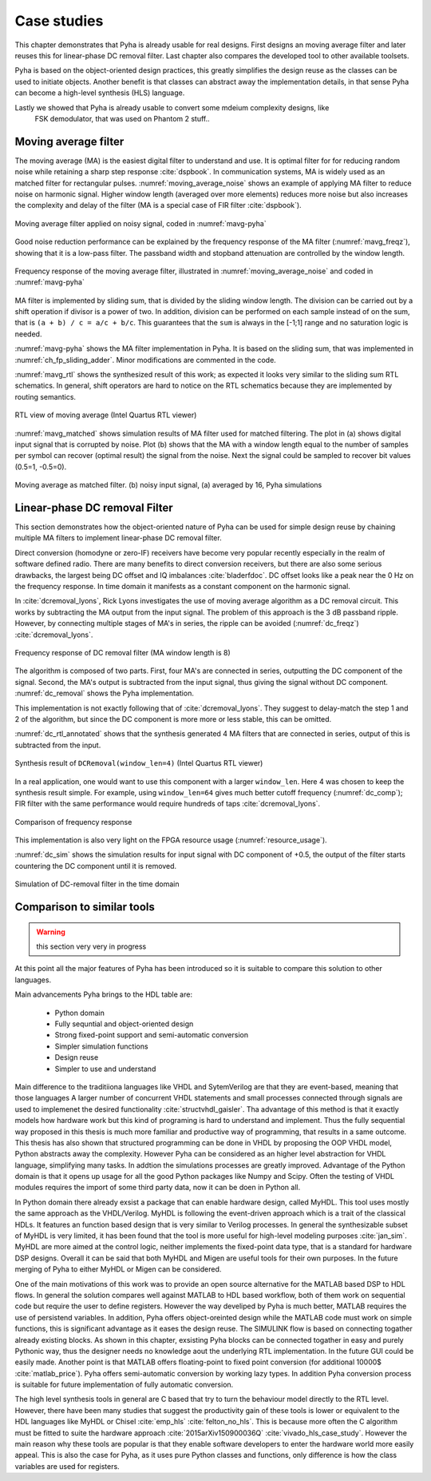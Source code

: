 .. _4_examples:

Case studies
============

This chapter demonstrates that Pyha is already usable for real designs.
First designs an moving average filter and later reuses this for linear-phase DC removal filter.
Last chapter also compares the developed tool to other available toolsets.

.. todo:: fix

Pyha is based on the object-oriented design practices, this greatly simplifies the design reuse as the classes
can be used to initiate objects.
Another benefit is that classes can abstract away the implementation details, in that sense Pyha can become a
high-level synthesis (HLS) language.

Lastly we showed that Pyha is already usable to convert some mdeium complexity designs, like
    FSK demodulator, that was used on Phantom 2 stuff..

Moving average filter
---------------------

The moving average (MA) is the easiest digital filter to understand and use.
It is optimal filter for for reducing random noise while retaining a sharp step response :cite:`dspbook`. In
communication systems, MA is widely used as an matched filter for rectangular pulses.
:numref:`moving_average_noise` shows an example of applying MA filter to reduce noise on harmonic signal.
Higher window length (averaged over more elements) reduces more noise but also increases the complexity and delay of
the filter (MA is a special case of FIR filter :cite:`dspbook`).


.. _moving_average_noise:
.. figure:: ../examples/moving_average/img/moving_average_noise.png
    :align: center
    :figclass: align-center

    Moving average filter applied on noisy signal, coded in :numref:`mavg-pyha`

Good noise reduction performance can be explained by the frequency response of the MA filter (:numref:`mavg_freqz`),
showing that it is a low-pass filter. The passband width and stopband attenuation are controlled by the
window length.

.. _mavg_freqz:
.. figure:: ../examples/moving_average/img/moving_average_freqz.png
    :align: center
    :figclass: align-center

    Frequency response of the moving average filter, illustrated in :numref:`moving_average_noise` and coded in :numref:`mavg-pyha`

MA filter is implemented by sliding sum, that is divided by the sliding window length. The division can be
carried out by a shift operation if divisor is a power of two.
In addition, division can be performed on each sample instead of on the sum, that is ``(a + b) / c = a/c + b/c``. This
guarantees that the ``sum`` is always in the [-1;1] range and no saturation logic is needed.

:numref:`mavg-pyha` shows the MA filter implementation in Pyha. It is based on the sliding sum, that was implemented
in :numref:`ch_fp_sliding_adder`. Minor modifications are commented in the code.

.. code-block:: python
    :caption: MA implementation in Pyha
    :name: mavg-pyha
    :linenos:

    class MovingAverage(HW):
        def __init__(self, window_len):
            # calculate power of 2 value of 'window_len', used for division
            self.window_pow = Const(int(np.log2(window_len)))

            # 'overflow_style' turns the saturation off
            self.sum = Sfix(0, 0, -17, overflow_style=fixed_wrap)
            self.shr = [Sfix()] * window_len
            self._delay = 1

        def main(self, x):
            # divide by shifting
            div = x >> self.window_pow

            self.next.shr = [div] + self.shr[:-1]
            self.next.sum = self.sum + div - self.shr[-1]
            return self.sum

:numref:`mavg_rtl` shows the synthesized result of this work; as expected it looks very similar to the
sliding sum RTL schematics. In general, shift operators are hard to notice on the RTL schematics because they are implemented
by routing semantics.

.. _mavg_rtl:
.. figure:: ../examples/moving_average/img/mavg_rtl.png
    :align: center
    :figclass: align-center

    RTL view of moving average (Intel Quartus RTL viewer)



:numref:`mavg_matched` shows simulation results of MA filter used for matched filtering.
The plot in (a) shows digital input signal that is corrupted by noise.
Plot (b) shows that the MA with a window length equal to the number of samples per symbol can recover (optimal result) the
signal from the noise. Next the signal could be sampled to recover bit values (0.5=1, -0.5=0).

.. _mavg_matched:
.. figure:: ../examples/moving_average/img/moving_average_matched.png
    :align: center
    :figclass: align-center

    Moving average as matched filter. (b) noisy input signal, (a) averaged by 16, Pyha simulations


Linear-phase DC removal Filter
------------------------------

This section demonstrates how the object-oriented nature of Pyha can be used for simple design reuse by chaining
multiple MA filters to implement linear-phase DC removal filter.

Direct conversion (homodyne or zero-IF) receivers have become very popular recently especially in the realm of
software defined radio. There are many benefits to direct conversion receivers,
but there are also some serious drawbacks, the largest being DC offset and IQ imbalances :cite:`bladerfdoc`.
DC offset looks like a peak near the 0 Hz on the frequency response. In time domain it manifests as a constant
component on the harmonic signal.

In :cite:`dcremoval_lyons`, Rick Lyons investigates the use of moving average algorithm as a DC removal
circuit. This works by subtracting the MA output from the input signal. The problem of this approach is the
3 dB passband ripple. However, by connecting multiple stages of MA's in series, the ripple can be avoided
(:numref:`dc_freqz`) :cite:`dcremoval_lyons`.

.. _dc_freqz:
.. figure:: ../examples/dc_removal/img/dc_freqz.png
    :align: center
    :figclass: align-center

    Frequency response of DC removal filter (MA window length is 8)


The algorithm is composed of two parts. First, four MA's are connected in series, outputting the DC component of the
signal. Second, the MA's output is subtracted from the input signal, thus giving the signal without
DC component. :numref:`dc_removal` shows the Pyha implementation.


.. code-block:: python
    :caption: DC-Removal implementation in Pyha
    :name: dc_removal

    class DCRemoval(HW):
        def __init__(self, window_len):
            self.mavg = [MovingAverage(window_len), MovingAverage(window_len),
                         MovingAverage(window_len), MovingAverage(window_len)]
            self.y = Sfix(0, 0, -17)

            self._delay = 1

        def main(self, x):
            # run input signal over all the MA's
            dc = x
            for mav in self.mavg:
                dc = mav.main(dc)

            # dc-free signal
            self.next.y = x - dc
            return self.y
        ...


This implementation is not exactly following that of :cite:`dcremoval_lyons`. They suggest to delay-match the
step 1 and 2 of the algorithm, but since the DC component is more more or less stable, this can be
omitted.

:numref:`dc_rtl_annotated` shows that the synthesis generated 4 MA filters that are connected in series,
output of this is subtracted from the input.

.. _dc_rtl_annotated:
.. figure:: ../examples/dc_removal/img/dc_rtl_annotated.png
    :align: center
    :figclass: align-center

    Synthesis result of ``DCRemoval(window_len=4)`` (Intel Quartus RTL viewer)


In a real application, one would want to use this component with a larger ``window_len``. Here 4 was chosen to keep
the synthesis result simple. For example, using ``window_len=64`` gives much better cutoff frequency (:numref:`dc_comp`);
FIR filter with the same performance would require hundreds of taps :cite:`dcremoval_lyons`.

.. _dc_comp:
.. figure:: ../examples/dc_removal/img/dc_comp.png
    :align: center
    :figclass: align-center

    Comparison of frequency response


This implementation is also very light on the FPGA resource usage (:numref:`resource_usage`).

.. code-block:: text
    :caption: Cyclone IV FPGA resource usage for ``DCRemoval(window_len=64)``, (Intel Quartus synthesis report)
    :name: resource_usage

    Total logic elements                242 / 39,600 ( < 1 % )
    Total memory bits                   2,964 / 1,161,216 ( < 1 % )
    Embedded Multiplier 9-bit elements	0 / 232 ( 0 % )


:numref:`dc_sim` shows the simulation results for input signal with DC component of +0.5,
the output of the filter starts countering the DC component until it is removed.

.. _dc_sim:
.. figure:: ../examples/dc_removal/img/dc_sim.png
    :align: center
    :figclass: align-center

    Simulation of DC-removal filter in the time domain


Comparison to similar tools
---------------------------


.. warning:: this section very very in progress

At this point all the major features of Pyha has been introduced so it is suitable to compare this solution to other
languages.

Main advancements Pyha brings to the HDL table are:

    - Python domain
    - Fully sequntial and object-oriented design
    - Strong fixed-point support and semi-automatic conversion
    - Simpler simulation functions
    - Design reuse
    - Simpler to use and understand

Main difference to the traditiiona languages like VHDL and SytemVerilog are that they are event-based, meaning that those languages
A larger number of concurrent VHDL statements and
small processes connected through signals are used to implemenet the desired functionality :cite:`structvhdl_gaisler`.
Tha advantage of this method is that it exactly models how hardware work but this kind of programing is hard to
understand and implement. Thus the fully sequential way proposed in this thesis is much more familiar and productive
way of programming, that results in a same outcome. This thesis has also shown that structured programming can be
done in VHDL by proposing the OOP VHDL model, Python abstracts away the complexity.
However Pyha can be considered as an higher level abstraction for VHDL language, simplifying many tasks.
In addtion the simulations processes are greatly improved.
Advantage of the Python domain is that it opens up usage for all the good Python packages like Numpy and Scipy.
Often the testing of VHDL modules requires the import of some third party data, now it can be doen in Python all.

In Python domain there already exsist a package that can enable hardware design, called MyHDL. This tool
uses mostly the same approach as the VHDL/Verilog.
MyHDL is following the event-driven approach which is a trait of the classical HDLs. It features an function based
design that is very similar to Verilog processes. In general the synthesizable subset of MyHDL is very limited,
it has been found that the tool is more useful for high-level modeling purposes :cite:`jan_sim`.
MyHDL are more aimed at the control logic, neither implements the fixed-point
data type, that is a standard for hardware DSP designs.
Overall it can be said that both MyHDL and Migen are useful tools for their own purposes.
In the future merging of Pyha to either MyHDL or Migen can be considered.

.. Another package in the Python ecosystem is Migen, that replaces the event-driven paradigm with the notions of
    combinatorial and synchronous statements :cite:`migenweb`. Migen can be considered as meta-programming in Python so
    it is a bit complicated to use in practice by non-specialists.

.. matlab hind https://www.bdti.com/InsideDSP/2012/09/05/MathWorks

One of the main motivations of this work was to provide an open source alternative for the MATLAB based DSP to
HDL flows. In general the solution compares well against MATLAB to HDL based workflow, both of them work on
sequential code but require the user to define registers. However the way develiped by Pyha is much better,
MATLAB requires the use of persistend variables. In addition, Pyha offers object-oreinted design while the MATLAB
code must work on simple functions, this is significant advantage as it eases the design reuse.
The SIMULINK flow is based on connecting togather already existing blocks.
As shown in this chapter, exsisting Pyha blocks can be connected togather in easy and purely Pythonic
way, thus the designer needs no knowledge aout the underlying RTL implementation. In the future GUI could be easily
made.
Another point is that MATLAB offers floating-point to fixed point conversion
(for additional 10000$ :cite:`matlab_price`). Pyha offers
semi-automatic conversion by working lazy types. In addition Pyha conversion process is suitable for future implementation
of fully automatic conversion.

The high level synthesis tools in general are C based that try to turn the behaviour model directly to the RTL level.
However, there have been many studies that suggest the productivity gain of these tools is lower or equivalent to
the HDL languages like MyHDL or Chisel :cite:`emp_hls` :cite:`felton_no_hls`. This is because more often the C
algorithm must be fitted to suite the hardware approach :cite:`2015arXiv150900036Q` :cite:`vivado_hls_case_study`.
However the main reason why these tools are popular is that they enable software developers to enter the
hardware world more easily appeal. This is also the case for Pyha, as it uses pure Python classes and functions,
only difference is how the class variables are used for registers.


.. bibliography:: bibliography.bib
    :style: unsrt